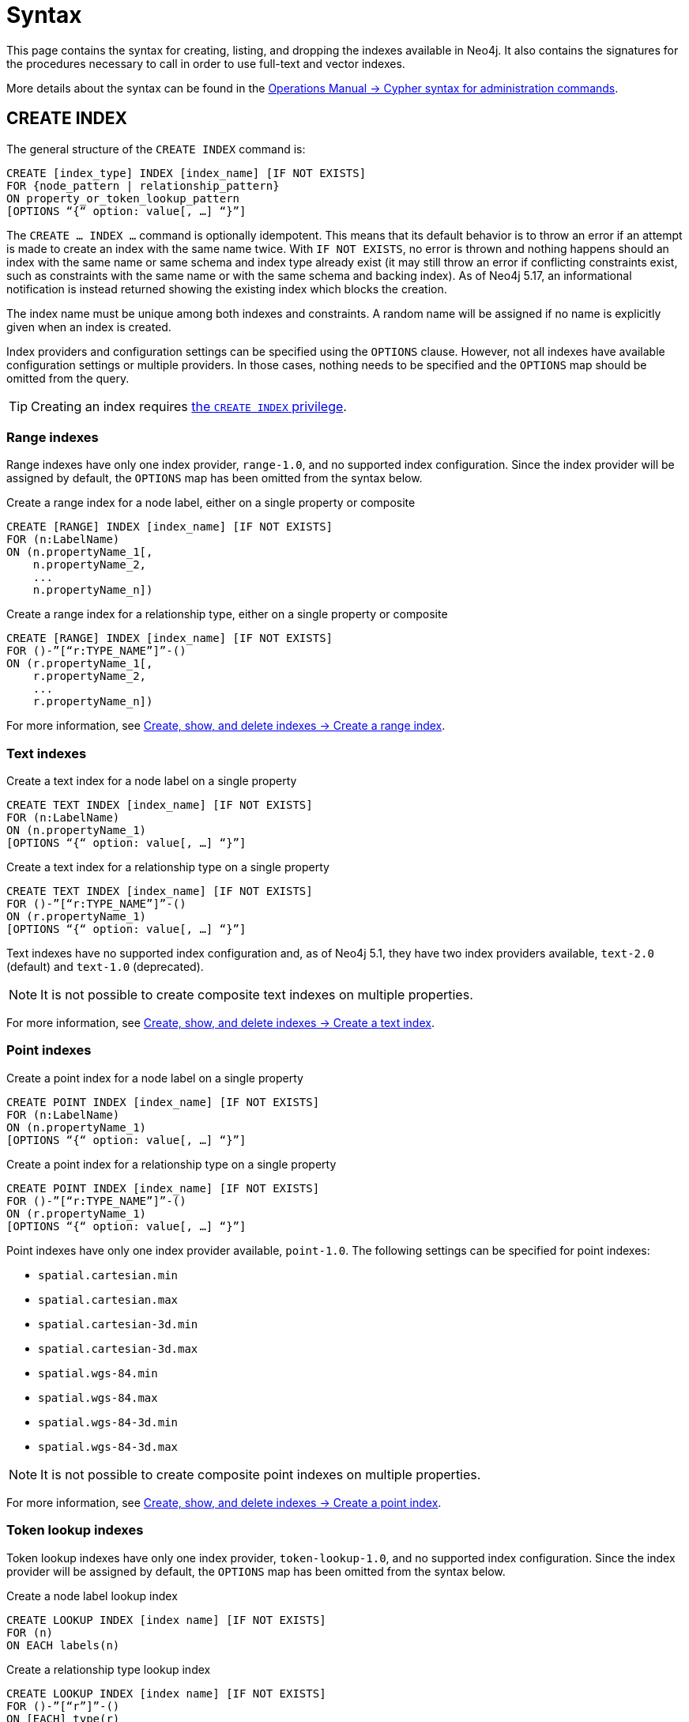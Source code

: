 :description: Syntax for creating, listing, querying and dropping indexes in Neo4j.
= Syntax

This page contains the syntax for creating, listing, and dropping the indexes available in Neo4j.
It also contains the signatures for the procedures necessary to call in order to use full-text and vector indexes.

More details about the syntax can be found in the link:{neo4j-docs-base-uri}/operations-manual/{page-version}/database-administration/syntax/[Operations Manual -> Cypher syntax for administration commands].

[[create-index]]
== CREATE INDEX

The general structure of the `CREATE INDEX` command is:

[source, syntax]
----
CREATE [index_type] INDEX [index_name] [IF NOT EXISTS]
FOR {node_pattern | relationship_pattern}
ON property_or_token_lookup_pattern
[OPTIONS “{“ option: value[, …] “}”]
----

The `CREATE … INDEX …` command is optionally idempotent.
This means that its default behavior is to throw an error if an attempt is made to create an index with the same name twice.
With `IF NOT EXISTS`, no error is thrown and nothing happens should an index with the same name or same schema and index type already exist (it may still throw an error if conflicting constraints exist, such as constraints with the same name or with the same schema and backing index).
As of Neo4j 5.17, an informational notification is instead returned showing the existing index which blocks the creation.

The index name must be unique among both indexes and constraints.
A random name will be assigned if no name is explicitly given when an index is created.

Index providers and configuration settings can be specified using the `OPTIONS` clause.
However, not all indexes have available configuration settings or multiple providers.
In those cases, nothing needs to be specified and the `OPTIONS` map should be omitted from the query.

[TIP]
Creating an index requires link:{neo4j-docs-base-uri}/operations-manual/{page-version}/authentication-authorization/database-administration/#access-control-database-administration-index[the `CREATE INDEX` privilege].

[[create-range-index]]
=== Range indexes

Range indexes have only one index provider, `range-1.0`, and no supported index configuration.
Since the index provider will be assigned by default, the `OPTIONS` map has been omitted from the syntax below.

.Create a range index for a node label, either on a single property or composite
[source,syntax]
----
CREATE [RANGE] INDEX [index_name] [IF NOT EXISTS]
FOR (n:LabelName) 
ON (n.propertyName_1[,
    n.propertyName_2,
    ...
    n.propertyName_n])
----

.Create a range index for a relationship type, either on a single property or composite
[source,syntax]
----
CREATE [RANGE] INDEX [index_name] [IF NOT EXISTS]
FOR ()-”[“r:TYPE_NAME”]”-() 
ON (r.propertyName_1[,
    r.propertyName_2,
    ...
    r.propertyName_n])
----

For more information, see xref:indexes/search-performance-indexes/managing-indexes.adoc#create-range-index[Create, show, and delete indexes -> Create a range index].

[[create-text-index]]
=== Text indexes

.Create a text index for a node label on a single property
[source,syntax]
----
CREATE TEXT INDEX [index_name] [IF NOT EXISTS]
FOR (n:LabelName) 
ON (n.propertyName_1)
[OPTIONS “{“ option: value[, …] “}”]
----

.Create a text index for a relationship type on a single property
[source,syntax]
----
CREATE TEXT INDEX [index_name] [IF NOT EXISTS]
FOR ()-”[“r:TYPE_NAME”]”-() 
ON (r.propertyName_1)
[OPTIONS “{“ option: value[, …] “}”]
----

Text indexes have no supported index configuration and, as of Neo4j 5.1, they have two index providers available, `text-2.0` (default) and `text-1.0` (deprecated).

[NOTE]
It is not possible to create composite text indexes on multiple properties.

For more information, see xref:indexes/search-performance-indexes/managing-indexes.adoc#create-text-index[Create, show, and delete indexes -> Create a text index].

[[create-point-index]]
=== Point indexes

.Create a point index for a node label on a single property
[source, syntax]
----
CREATE POINT INDEX [index_name] [IF NOT EXISTS]
FOR (n:LabelName) 
ON (n.propertyName_1)
[OPTIONS “{“ option: value[, …] “}”]
----

[source, syntax]
.Create a point index for a relationship type on a single property
----
CREATE POINT INDEX [index_name] [IF NOT EXISTS]
FOR ()-”[“r:TYPE_NAME”]”-() 
ON (r.propertyName_1)
[OPTIONS “{“ option: value[, …] “}”]
----

Point indexes have only one index provider available, `point-1.0`.
The following settings can be specified for point indexes:

* `spatial.cartesian.min`
* `spatial.cartesian.max`
* `spatial.cartesian-3d.min`
* `spatial.cartesian-3d.max`
* `spatial.wgs-84.min`
* `spatial.wgs-84.max`
* `spatial.wgs-84-3d.min`
* `spatial.wgs-84-3d.max`

[NOTE]
It is not possible to create composite point indexes on multiple properties.

For more information, see xref:indexes/search-performance-indexes/managing-indexes.adoc#create-point-index[Create, show, and delete indexes -> Create a point index].

[[create-lookup-index]]
=== Token lookup indexes

Token lookup indexes have only one index provider, `token-lookup-1.0`, and no supported index configuration.
Since the index provider will be assigned by default, the `OPTIONS` map has been omitted from the syntax below.

.Create a node label lookup index
[source,syntax]
----
CREATE LOOKUP INDEX [index name] [IF NOT EXISTS]
FOR (n) 
ON EACH labels(n)
----

.Create a relationship type lookup index
[source,syntax]
----
CREATE LOOKUP INDEX [index name] [IF NOT EXISTS]
FOR ()-”[“r”]”-() 
ON [EACH] type(r)
----

Two token lookup indexes are present by default when creating a Neo4j database, and only one node label lookup index and one relationship type lookup index can exist at the same time.

For more information, see xref:indexes/search-performance-indexes/managing-indexes.adoc#create-lookup-index[Create, show, and delete indexes -> Create a token lookup index].

[[create-full-text-index]]
=== Full-text indexes

.Create a full-text index for one or more node labels, either on a single property or multiple properties
[source,syntax]
----
CREATE FULLTEXT INDEX [index_name] [IF NOT EXISTS]
FOR (n:LabelName[“|” …]) 
ON EACH “[“ n.propertyName[, ...] “]”
[OPTIONS “{“ option: value[, …] “}”]
----

.Create a full-text index for one or more relationship types, either on a single property or multiple properties
[source,syntax]
----
CREATE FULLTEXT INDEX [index_name] [IF NOT EXISTS]
FOR ()-”[“r:TYPE_NAME[“|” ...]”]”-()
ON EACH “[“ r.propertyName[, ...] “]”
[OPTIONS “{“ option: value[, …] “}”]
----

Full-text indexes have only one index provider available, `fulltext-1.0`.
The following settings can be specified for full-text indexes:

* `fulltext.analyzer` - specifies what analyzer to use (the `db.index.fulltext.listAvailableAnalyzers` procedure lists what analyzers are available).
* `fulltext.eventually_consistent` - specifies whether a full-text index is eventually consistent.
If set to `true`, it will ensure that updates from committing transactions are applied in a background thread.

For more information, see xref:indexes/semantic-indexes/full-text-indexes.adoc#create-full-text-indexes[Full-text indexes - Create full-text indexes].

[[create-vector-index]]
=== Vector indexes

.Create a vector index for a node label on a single property
[source,syntax]
----
CREATE VECTOR INDEX [index_name] [IF NOT EXISTS]
FOR (n:LabelName) 
ON (n.propertyName)
[OPTIONS “{“ option: value[, …] “}”]
----

[source, syntax]
.Create a vector index for a relationship type on a single property label:new[Introduced in 5.18]
----
CREATE VECTOR INDEX [index_name] [IF NOT EXISTS]
FOR ()-”[“r:TYPE_NAME”]”-()
ON (r.propertyName)
[OPTIONS “{“ option: value[, …] “}”]
----

Vector indexes have two settings, `vector.dimensions` and `vector.similarity_function`, which have no default values.
As of Neo4j 5.18, they have two index providers available, `vector-2.0` (default) and `vector-1.0` (deprecated).

The `OPTIONS` clause is mandatory when creating a vector index, because it is necessary to configure the `vector.dimensions` and `vector.similarity_function` settings:

[source,syntax]
----
OPTIONS {
  indexConfig: {
    `vector.dimensions`: $dimension,
     `vector.similarity_function`: $similarityFunction 
  }
}
----

[NOTE]
It is not possible to create composite vector indexes on multiple properties.

For more information, see xref:indexes/semantic-indexes/vector-indexes.adoc#indexes-vector-create[Vector indexes - Create and configure vector indexes].

[[list-index]]
== SHOW INDEX

[TIP]
Listing indexes requires link:{neo4j-docs-base-uri}/operations-manual/{page-version}/authentication-authorization/database-administration/#access-control-database-administration-index[the `SHOW INDEX` privilege].

.List indexes in the database (either all or filtered on index type)
[source, syntax]
----
SHOW [ALL | FULLTEXT | LOOKUP | POINT | RANGE | TEXT | VECTOR] INDEX[ES]
[YIELD { * | field[,...] } [ORDER BY field[,...]] [SKIP n] [LIMIT n]]
[WHERE expression]
[RETURN field[, ...] [ORDER BY field[, ...]] [SKIP n] [LIMIT n]]
----

When using the `RETURN` clause, the `YIELD` clause is mandatory.

For more information, see xref:indexes/search-performance-indexes/managing-indexes.adoc#list-indexes[Create, show, and delete indexes -> SHOW INDEXES].

[[query-semantic-indexes]]
== Query semantic indexes

Neo4j’s semantic indexes are not used automatically in Cypher queries.
To use them, specific procedures must be called. Their signatures can be seen below.

[[query-full-text-index]]
=== Full-text indexes

.Query full-text index on nodes: db.index.fulltext.queryNodes
[source,syntax]
----
CALL db.index.fulltext.queryNodes(indexName :: STRING, queryString :: STRING, options = {} :: MAP)
----

.Query full-text index on relationships: db.index.fulltext.queryRelationships
[source, syntax]
----
CALL db.index.fulltext.queryRelationships(indexName :: STRING, queryString :: STRING, options = {} :: MAP) 
----

The valid _key: value_ pairs for the `options` map are:

* skip: <number> — skip the top N results.
* limit: <number> — limit the number of results returned.
* analyzer: <string> — use the specified analyzer as a search analyzer for this query.

The `options` map and all of the keys are optional. 

For more information, see xref:indexes/semantic-indexes/full-text-indexes.adoc#query-full-text-indexes[Full-text indexes - Query full-text indexes].

[[query-vector-index]]
=== Vector indexes

.Query vector-text index on nodes: db.index.vector.queryNodes
[source,syntax]
----
CALL db.index.vector.queryNodes(indexName :: STRING, numberOfNearestNeighbours :: INTEGER, query :: LIST<FLOAT>) 
----

The `numberOfNearestNeighbours` refers to the number of nearest neighbors to return as the neighborhood.
The `query` vector refers to the `LIST<FLOAT>` in which to search for the neighborhood.

For more information, see xref:indexes/semantic-indexes/vector-indexes.adoc#indexes-vector-query[Vector indexes - Query vector indexes].

[[drop-index]]
== DROP INDEX

The `DROP INDEX` command can drop indexes of all types using their name.
The name of the index can be found using the `SHOW INDEXES` command, given in the output column `name`.

The `DROP INDEX` command is optionally idempotent.
This means that its default behavior is to throw an error if an attempt is made to drop the same index twice.
With `IF EXISTS`, no error is thrown and nothing happens should the index not exist.
As of Neo4j 5.17, an informational notification is instead returned detailing that the index does not exist.

[TIP]
Dropping indexes requires link:{neo4j-docs-base-uri}/operations-manual/{page-version}/authentication-authorization/database-administration/#access-control-database-administration-index[the `DROP INDEX` privilege].

.Drop an index of any index type
[source,syntax]
----
DROP INDEX index_name [IF EXISTS]
----

For more information, see xref:indexes/search-performance-indexes/managing-indexes.adoc#drop-indexes[Create, show, and delete indexes -> DROP INDEX].